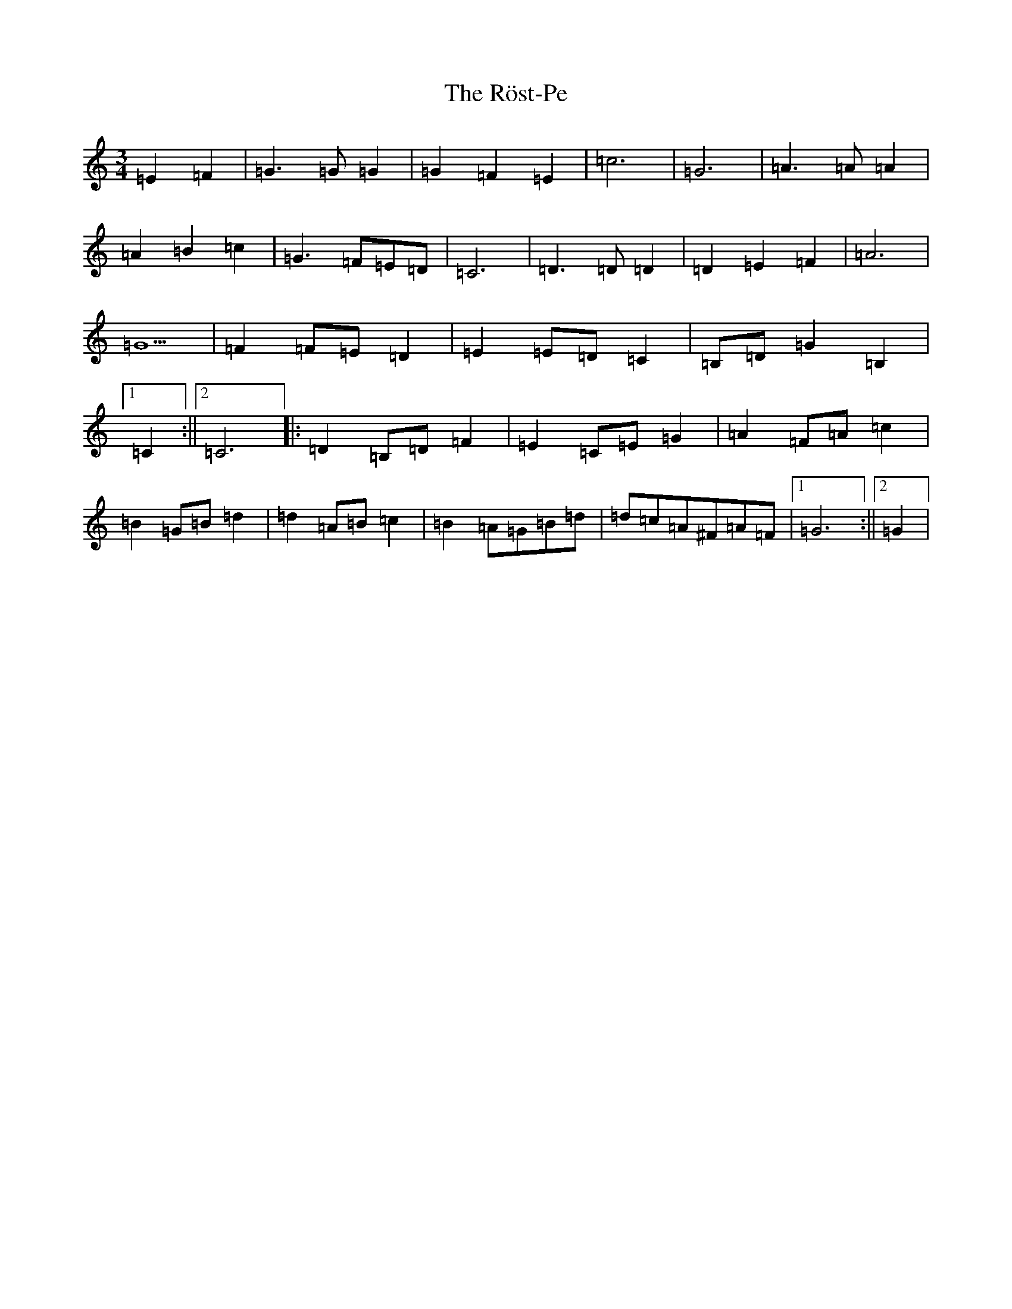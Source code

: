 X: 18693
T: Röst-Pe, The
S: https://thesession.org/tunes/13512#setting23869
R: waltz
M:3/4
L:1/8
K: C Major
=E2=F2|=G3=G=G2|=G2=F2=E2|=c6|=G6|=A3=A=A2|=A2=B2=c2|=G3=F=E=D|=C6|=D3=D=D2|=D2=E2=F2|=A6|=G5|=F2=F=E=D2|=E2=E=D=C2|=B,=D=G2=B,2|1=C2:||2=C6|:=D2=B,=D=F2|=E2=C=E=G2|=A2=F=A=c2|=B2=G=B=d2|=d2=A=B=c2|=B2=A=G=B=d|=d=c=A^F=A=F|1=G6:||2=G2|